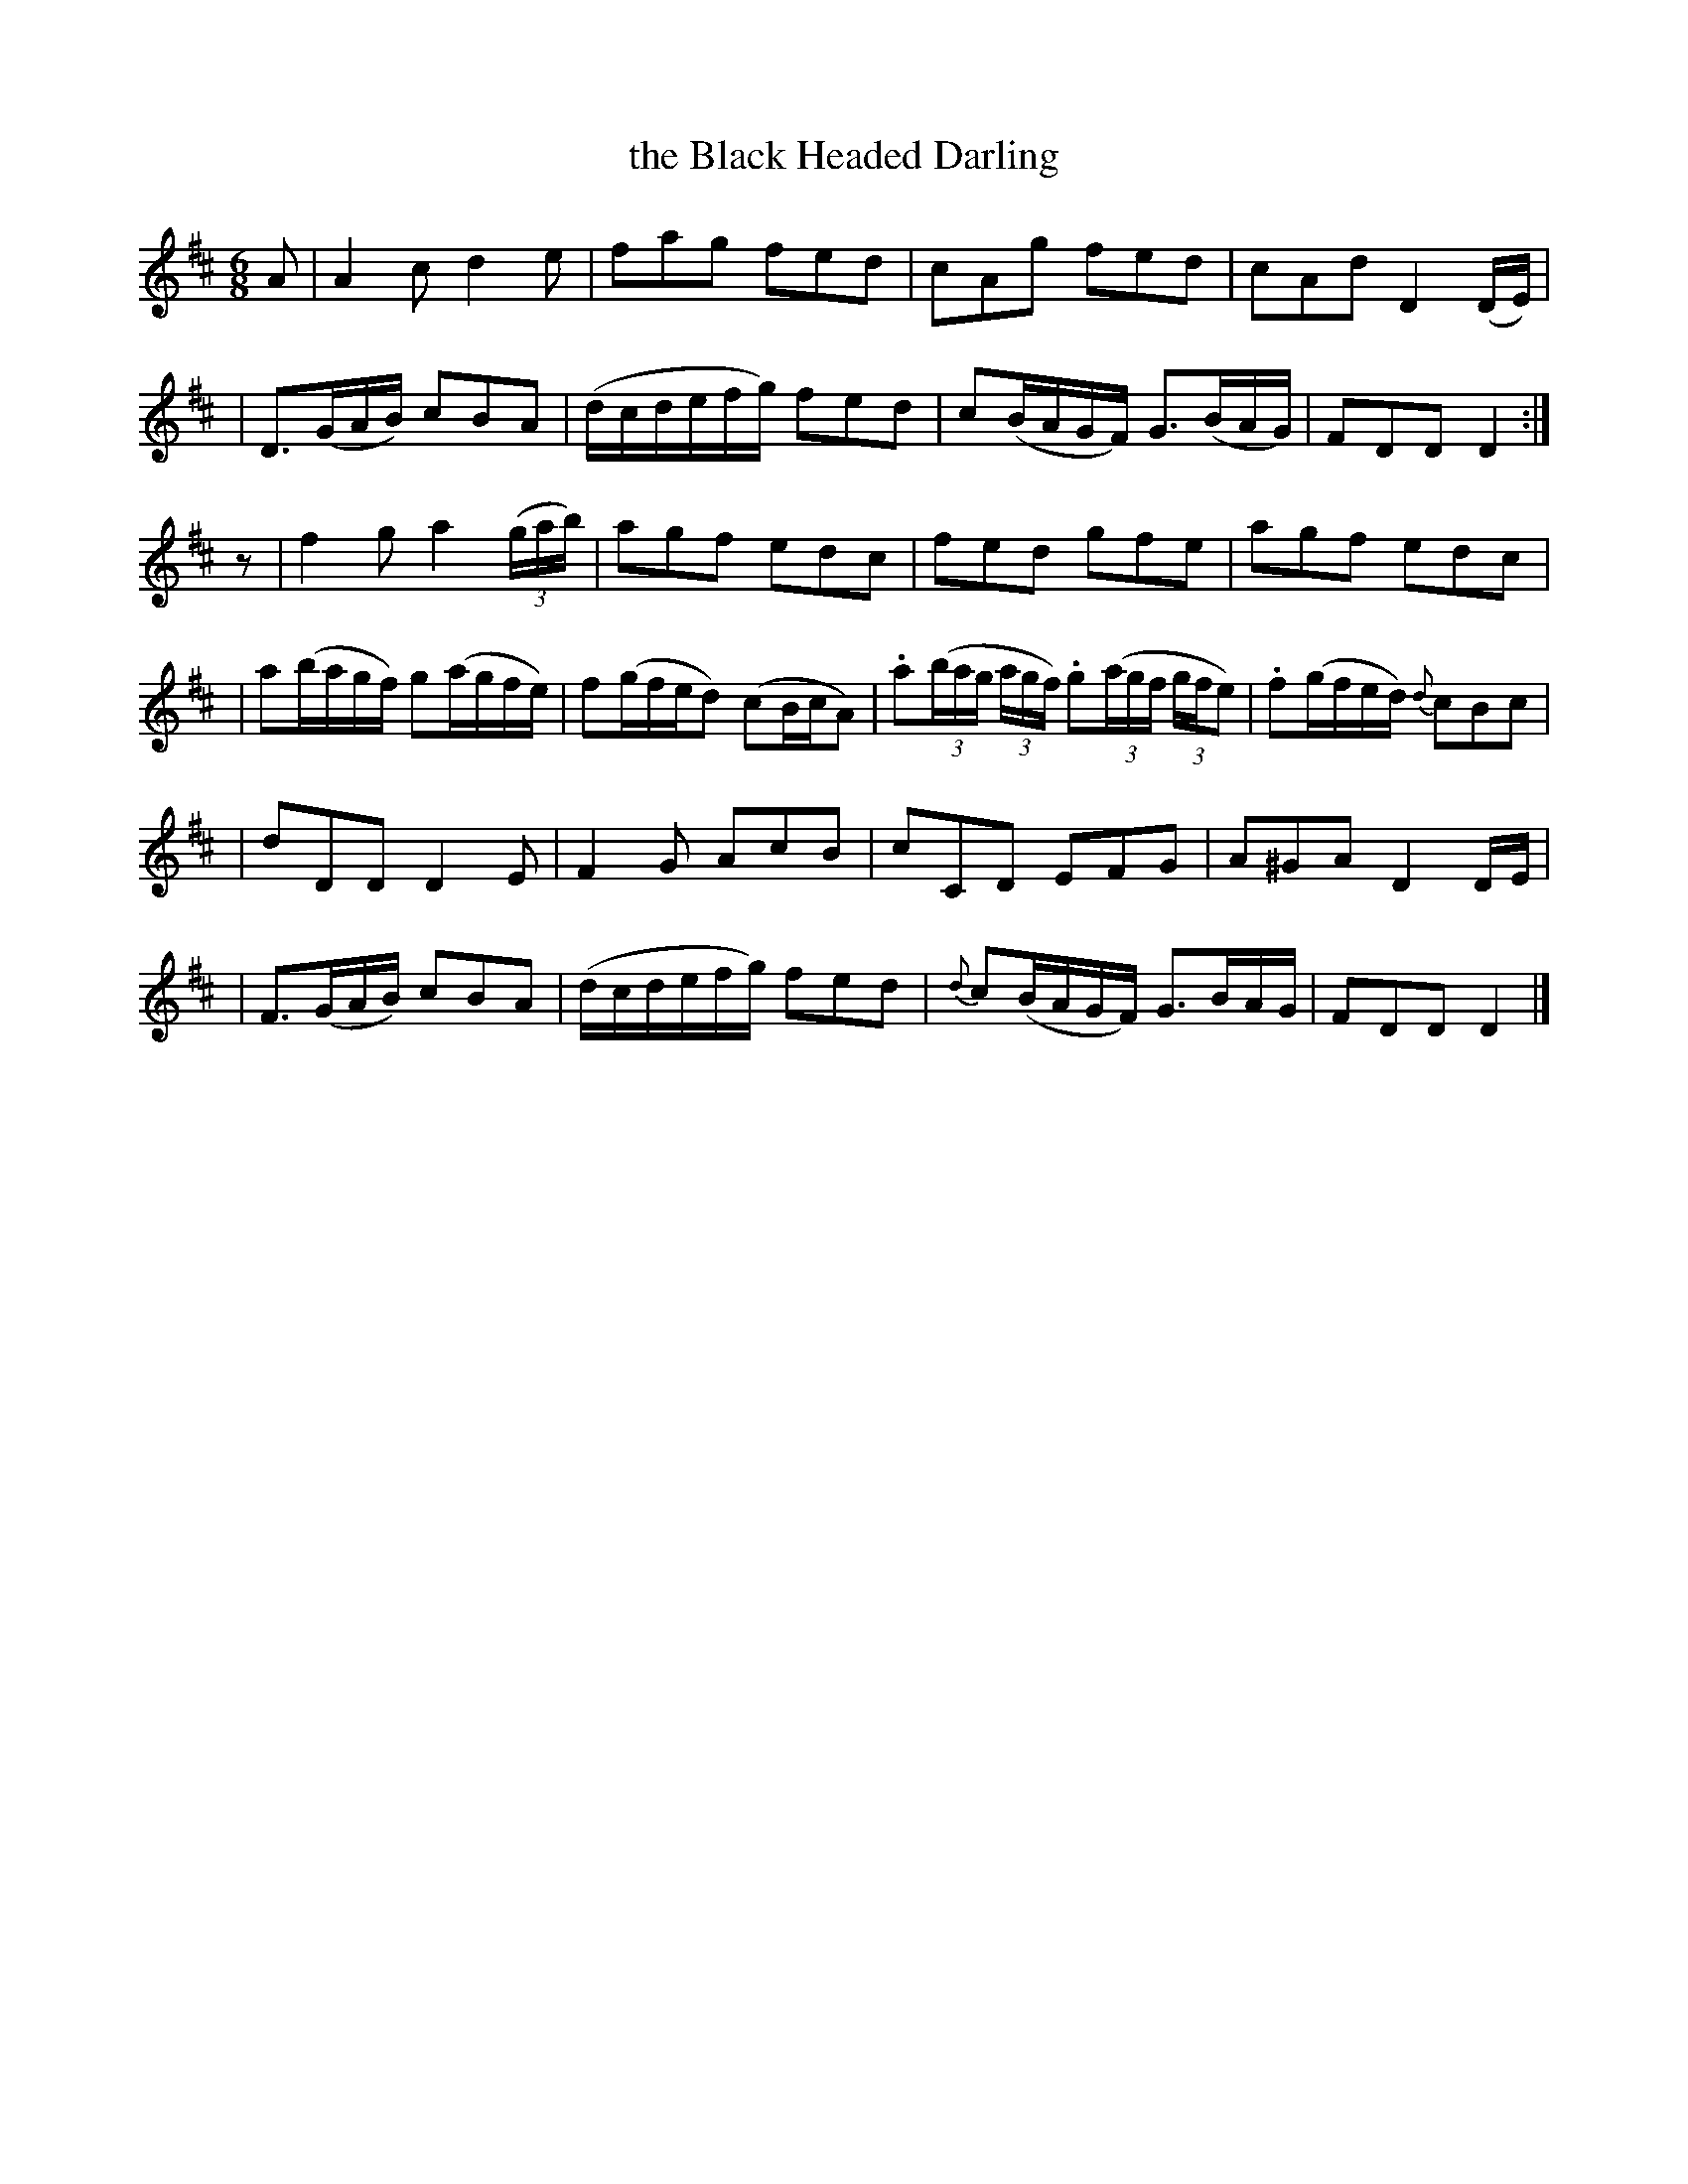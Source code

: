 X: 1836
T: the Black Headed Darling
R: air, waltz, jig
%S: s:6 b:24(4+4+4+4+4+4)
M: 6/8
L: 1/8
B: O'Neill's 1850 #1836
Z: "Transcribed by Bob Safranek, rjs@gsp.org"
K: D
A \
| A2c d2e | fag fed | cAg fed | cAd D2(D/E/) |
| D>(GA/B/) cBA |(d/c/d/e/f/g/) fed | c(B/A/G/F/) G>(BA/G/) | FDD D2 :|
z \
| f2g a2((3g/a/b/) | agf edc | fed gfe | agf edc |
| a(b/a/g/f/) g(a/g/f/e/) | f(g/f/e/d) (cB/c/A) | .a((3b/a/g/ (3a/g/f/) .g((3a/g/f/ (3g/f/e) | .f(g/f/e/d/) {d}cBc |
| dDD D2E | F2G AcB | cCD EFG | A^GA D2D/E/ |
| F>(GA/B/) cBA | (d/c/d/e/f/g/) fed | {d}c(B/A/G/F/) G>BA/G/ | FDD D2 |]
